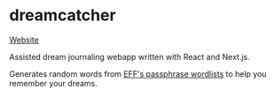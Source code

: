 * dreamcatcher

[[https://ml729.github.io/dreamcatcher/][Website]]

Assisted dream journaling webapp written with React and Next.js.

Generates random words from [[https://www.eff.org/deeplinks/2016/07/new-wordlists-random-passphrases][EFF's passphrase wordlists]] to help you remember your dreams.
